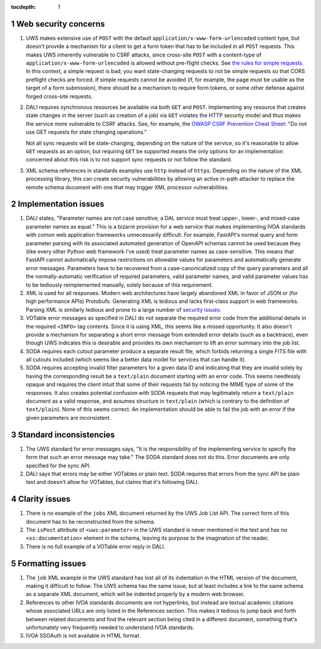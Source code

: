 :tocdepth: 1

.. sectnum::

Web security concerns
=====================

#. UWS makes extensive use of ``POST`` with the default ``application/x-www-form-urlencoded`` content type, but doesn't provide a mechanism for a client to get a form token that has to be included in all ``POST`` requests.
   This makes UWS inherently vulnerable to CSRF attacks, since cross-site ``POST`` with a content-type of ``application/x-www-form-urlencoded`` is allowed without pre-flight checks.
   See `the rules for simple requests <https://developer.mozilla.org/en-US/docs/Web/HTTP/CORS#simple_requests>`__.
   In this context, a simple request is bad; you want state-changing requests to not be simple requests so that CORS preflight checks are forced.
   If simple requests cannot be avoided (if, for example, the page must be usable as the target of a form submission), there should be a mechanism to require form tokens, or some other defense against forged cross-site requests.

#. DALI requires synchronous resources be available via both ``GET`` and ``POST``.
   Implementing any resource that creates state changes in the server (such as creation of a job) via ``GET`` violates the HTTP security model and thus makes the service more vulnerable to CSRF attacks.
   See, for example, the `OWASP CSRF Prevention Cheat Sheet <https://cheatsheetseries.owasp.org/cheatsheets/Cross-Site_Request_Forgery_Prevention_Cheat_Sheet.html>`__: "Do not use GET requests for state changing operations."

   Not all sync requests will be state-changing, depending on the nature of the service, so it's reasonable to allow ``GET`` requests as an option, but requiring ``GET`` be supported means the only options for an implementation concerned about this risk is to not support sync requests or not follow the standard.

#. XML schema references in standards examples use ``http`` instead of ``https``.
   Depending on the nature of the XML processing library, this can create security vulnerabilities by allowing an active in-path attacker to replace the remote schema document with one that may trigger XML processor vulnerabilities.

Implementation issues
=====================

#. DALI states, "Parameter names are not case sensitive; a DAL service must treat upper-, lower-, and mixed-case parameter names as equal."
   This is a bizarre provision for a web service that makes implementing IVOA standards with comon web application frameworks unnecessarily difficult.
   For example, FastAPI's normal query and form parameter parsing with its associated automated generation of OpenAPI schemas cannot be used because they (like every other Python web framework I've used) treat parameter names as case-sensitive.
   This means that FastAPI cannot automatically impose restrictions on allowable values for parameters and automatically generate error messages.
   Parameters have to be recovered from a case-canonicalized copy of the query parameters and all the normally-automatic verification of required parameters, valid parameter names, and valid parameter values has to be tediously reimplemented manually, solely because of this requirement.

#. XML is used for all responses.
   Modern web architectures have largely abandoned XML in favor of JSON or (for high performance APIs) Protobufs.
   Generating XML is tedious and lacks first-class support in web frameworks.
   Parsing XML is similarly tedious and prone to a large number of `security issues <https://docs.python.org/3/library/xml.html#xml-vulnerabilities>`__.

#. VOTable error messages as specified in DALI do not separate the required error code from the additional details in the required ``<INFO>`` tag contents.
   Since it is using XML, this seems like a missed opportunity.
   It also doesn't provide a mechanism for separating a short error message from extended error details (such as a backtrace), even though UWS indicates this is desirable and provides its own mechanism to lift an error summary into the job list.

#. SODA requires each cutout parameter produce a separate result file, which forbids returning a single FITS file with all cutouts included (which seems like a better data model for services that can handle it).

#. SODA requires accepting invalid filter parameters for a given data ID and indicating that they are invalid solely by having the corresponding result be a ``text/plain`` document starting with an error code.
   This seems needlessly opaque and requires the client intuit that some of their requests fail by noticing the MIME type of some of the responses.
   It also creates potential confusion with SODA requests that may legitimately return a ``text/plain`` document as a valid response, and assumes structure in ``text/plain`` (which is contrary to the definition of ``text/plain``).
   None of this seems correct.
   An implementation should be able to fail the job with an error if the given parameters are inconsistent.

Standard inconsistencies
========================

#. The UWS standard for error messages says, "It is the responsibility of the implementing service to specify the form that such an error message may take."
   The SODA standard does not do this.
   Error documents are only specified for the sync API.

#. DALI says that errors may be either VOTables or plain text.
   SODA requires that errors from the sync API be plain text and doesn't allow for VOTables, but claims that it's following DALI.

Clarity issues
==============

#. There is no example of the ``jobs`` XML document returned by the UWS Job List API.
   The correct form of this document has to be reconstructed from the schema.

#. The ``isPost`` attribute of ``<uws:parameter>`` in the UWS standard is never mentioned in the text and has no ``<xs:documentation>`` element in the schema, leaving its purpose to the imagination of the reader.

#. There is no full example of a VOTable error reply in DALI.

Formatting issues
=================

#. The ``job`` XML example in the UWS standard has lost all of its indentation in the HTML version of the document, making it difficult to follow.
   The UWS schema has the same issue, but at least includes a link to the same schema as a separate XML document, which will be indented properly by a modern web browser.

#. References to other IVOA standards documents are not hyperlinks, but instead are textual academic citations whose associated URLs are only listed in the References section.
   This makes it tedious to jump back and forth between related documents and find the relevant section being cited in a different document, something that's unfortunately very frequently needed to understand IVOA standards.

#. IVOA SSOAuth is not available in HTML format.
